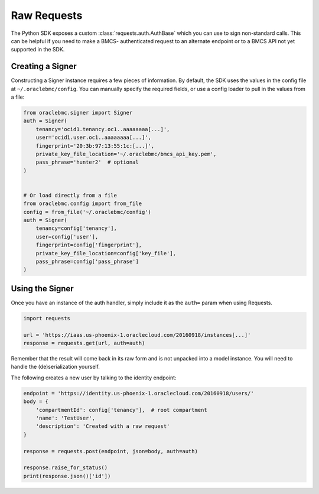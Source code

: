 Raw Requests
~~~~~~~~~~~~

The Python SDK exposes a custom :class:`requests.auth.AuthBase` which you can use to sign non-standard calls.
This can be helpful if you need to make a BMCS- authenticated request to an alternate endpoint or to a
BMCS API not yet supported in the SDK.

===================
 Creating a Signer
===================

Constructing a Signer instance requires a few pieces of information.  By default, the SDK uses the values in
the config file at ``~/.oraclebmc/config``.  You can manually specify the required fields, or use a config loader
to pull in the values from a file:

.. code-block:: python

    from oraclebmc.signer import Signer
    auth = Signer(
        tenancy='ocid1.tenancy.oc1..aaaaaaaa[...]',
        user='ocid1.user.oc1..aaaaaaaa[...]',
        fingerprint='20:3b:97:13:55:1c:[...]',
        private_key_file_location='~/.oraclebmc/bmcs_api_key.pem',
        pass_phrase='hunter2'  # optional
    )


    # Or load directly from a file
    from oraclebmc.config import from_file
    config = from_file('~/.oraclebmc/config')
    auth = Signer(
        tenancy=config['tenancy'],
        user=config['user'],
        fingerprint=config['fingerprint'],
        private_key_file_location=config['key_file'],
        pass_phrase=config['pass_phrase']
    )


==================
 Using the Signer
==================

Once you have an instance of the auth handler, simply include it as the ``auth=`` param when using Requests.

.. code-block:: python

    import requests

    url = 'https://iaas.us-phoenix-1.oraclecloud.com/20160918/instances[...]'
    response = requests.get(url, auth=auth)

Remember that the result will come back in its raw form and is not unpacked into a model instance.
You will need to handle the (de)serialization yourself.

The following creates a new user by talking to the identity endpoint:

.. code-block:: python

    endpoint = 'https://identity.us-phoenix-1.oraclecloud.com/20160918/users/'
    body = {
        'compartmentId': config['tenancy'],  # root compartment
        'name': 'TestUser',
        'description': 'Created with a raw request'
    }

    response = requests.post(endpoint, json=body, auth=auth)

    response.raise_for_status()
    print(response.json()['id'])
